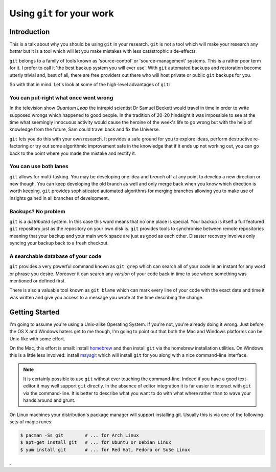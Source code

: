 Using ``git`` for your work
===========================

Introduction
------------

This is a talk about why you should be using ``git`` in your research. ``git`` is not a tool which will make your
research any *better* but it is a tool which will let you make mistakes with less catastrophic side-effects.

``git`` belongs to a family of tools known as 'source-control' or 'source-management' systems. This is a rather poor
term for it. I prefer to call it 'the best backup system you will ever use'. With ``git`` automated backups and
restoration become utterly trivial and, best of all, there are free providers out there who will host private or public
``git`` backups for you.

So with that in mind. Let's look at some of the high-level advantages of ``git``:

You can put-right what once went wrong
``````````````````````````````````````

In the television show *Quantum Leap* the intrepid scientist Dr Samuel Beckett would travel in time in order to write
supposed wrongs which happened to good people. In the tradition of 20-20 hindsight it was impossible to see at the time
what seemingly innocuous activity would cause the heroine of the week's life to go wrong but with the help of knowledge
from the future, Sam could travel back and fix the Universe.

``git`` lets you do this with your own research. It provides a safe ground for you to explore ideas, perform destructive
re-factoring or try out some algorithmic improvement safe in the knowledge that if it ends up not working out, you can
go back to the point where you made the mistake and rectify it.

You can use both lanes
``````````````````````

``git`` allows for multi-tasking. You may be developing one idea and *branch* off at any point to develop a new
direction or new though. You can keep developing the old branch as well and only merge back when you know which
direction is worth keeping. ``git`` provides sophisticated automated algorithms for merging branches allowing you to
make use of insights gained in all branches of development.

Backups? No problem
```````````````````

``git`` is a *distributed* system. In this case this word means that no`one place is special. Your backup is itself a
full`featured ``git`` repository just as the repository on your own disk is. ``git`` provides tools to synchronise
between remote repositories meaning that your backup and your main work space are just as good as each other. Disaster
recovery involves only syncing your backup back to a fresh checkout.

A searchable database of your code
``````````````````````````````````

``git`` provides a very powerful command known as ``git grep`` which can search all of your code in an instant for any
word or phrase you desire. Moreover it can search any *version* of your code back in time to see where something was
mentioned or defined first.

There is also a valuable tool known as ``git blame`` which can mark every line of your code with the exact date and time
it was written and give you access to a message you wrote at the time describing the change.

Getting Started
---------------

I'm going to assume you're using a Unix-alike Operating System. If you're not, you're already doing it wrong. Just
before the OS X and Windows haters get to me though, I'm going to point out that both the Mac and Windows platforms can
be Unix-like with some effort.

On the Mac, this effort is small: install homebrew_ and then install ``git`` via the homebrew installation utilities. On
Windows this is a little less involved: install msysgit_ which will install ``git`` for you along with a nice
command-line interface.

.. _homebrew: http://mxcl.github.com/homebrew/
.. _msysgit: http://code.google.com/p/msysgit/

.. note:: It is certainly possible to use ``git`` without ever touching the command-line. Indeed if you have a good
    text-editor it may well support ``git`` directly. In the absence of editor integration it is far easier to interact
    with ``git`` via the command-line. It is better to describe what you want to do with what where rather than to wave
    your hands around and grunt.

On Linux machines your distribution's package manager will support installing git. Usually this is via one of the
following sets of magic runes:

.. code-block:: console

  $ pacman -Ss git        # ... for Arch Linux
  $ apt-get install git   # ... for Ubuntu or Debian Linux
  $ yum install git       # ... for Red Hat, Fedora or SuSe Linux

.

